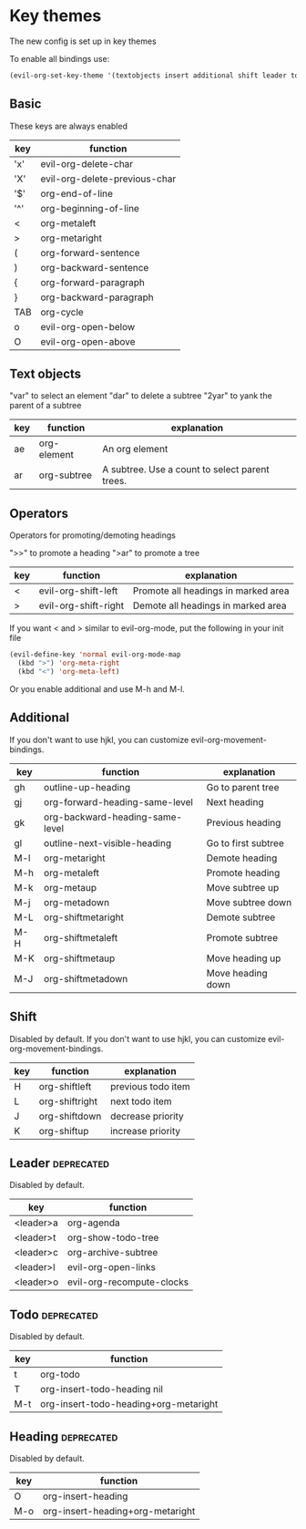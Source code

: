 * Key themes
  
The new config is set up in key themes

To enable all bindings use:
#+begin_src emacs-lisp
    (evil-org-set-key-theme '(textobjects insert additional shift leader todo heading))
#+end_src

** Basic
These keys are always enabled

  |-----+-------------------------------|
  | key | function                      |
  |-----+-------------------------------|
  | 'x' | evil-org-delete-char          |
  | 'X' | evil-org-delete-previous-char |
  | '$' | org-end-of-line               |
  | '^' | org-beginning-of-line         |
  | <   | org-metaleft                  |
  | >   | org-metaright                 |
  | (   | org-forward-sentence          |
  | )   | org-backward-sentence         |
  | {   | org-forward-paragraph         |
  | }   | org-backward-paragraph        |
  | TAB | org-cycle                     |
  | o   | evil-org-open-below           |
  | O   | evil-org-open-above           |
  |-----+-------------------------------|

** Text objects
"var" to select an element
"dar" to delete a subtree
"2yar" to yank the parent of a subtree

  |-----+-------------+------------------------------------------------|
  | key | function    | explanation                                    |
  |-----+-------------+------------------------------------------------|
  | ae  | org-element | An org element                                 |
  | ar  | org-subtree | A subtree. Use a count to select parent trees. |
  |-----+-------------+------------------------------------------------|

** Operators
Operators for promoting/demoting headings

">>" to promote a heading
">ar" to promote a tree

  |-----+----------------------+-------------------------------------|
  | key | function             | explanation                         |
  |-----+----------------------+-------------------------------------|
  | <   | evil-org-shift-left  | Promote all headings in marked area |
  | >   | evil-org-shift-right | Demote all headings in marked area  |
  |-----+----------------------+-------------------------------------|

If you want < and > similar to evil-org-mode, put the following in your init file

#+begin_src emacs-lisp
  (evil-define-key 'normal evil-org-mode-map
    (kbd ">") 'org-meta-right
    (kbd "<") 'org-meta-left)
#+end_src

Or you enable additional and use M-h and M-l.

** Additional
If you don't want to use hjkl, you can customize evil-org-movement-bindings.

  |-----+---------------------------------------------+---------------------|
  | key | function                                    | explanation         |
  |-----+---------------------------------------------+---------------------|
  | gh  | outline-up-heading                          | Go to parent tree   |
  | gj  | org-forward-heading-same-level              | Next heading        |
  | gk  | org-backward-heading-same-level             | Previous heading    |
  | gl  | outline-next-visible-heading                | Go to first subtree |
  | M-l | org-metaright                               | Demote heading      |
  | M-h | org-metaleft                                | Promote heading     |
  | M-k | org-metaup                                  | Move subtree up     |
  | M-j | org-metadown                                | Move subtree down   |
  | M-L | org-shiftmetaright                          | Demote subtree      |
  | M-H | org-shiftmetaleft                           | Promote subtree     |
  | M-K | org-shiftmetaup                             | Move heading up     |
  | M-J | org-shiftmetadown                           | Move heading down   |
  |-----+---------------------------------------------+---------------------|

** Shift
   Disabled by default.
   If you don't want to use hjkl, you can customize evil-org-movement-bindings.

  |-----+----------------+--------------------|
  | key | function       | explanation        |
  |-----+----------------+--------------------|
  | H   | org-shiftleft  | previous todo item |
  | L   | org-shiftright | next todo item     |
  | J   | org-shiftdown  | decrease priority  |
  | K   | org-shiftup    | increase priority  |
  |-----+----------------+--------------------|

** Leader                                                        :deprecated:
   Disabled by default.

  |-----------+---------------------------|
  | key       | function                  |
  |-----------+---------------------------|
  | <leader>a | org-agenda                |
  | <leader>t | org-show-todo-tree        |
  | <leader>c | org-archive-subtree       |
  | <leader>l | evil-org-open-links       |
  | <leader>o | evil-org-recompute-clocks |
  |-----------+---------------------------|
  
** Todo                                                          :deprecated:
   Disabled by default.

  |-----+---------------------------------------|
  | key | function                              |
  |-----+---------------------------------------|
  | t   | org-todo                              |
  | T   | org-insert-todo-heading nil           |
  | M-t | org-insert-todo-heading+org-metaright |
  |-----+---------------------------------------|

** Heading                                                       :deprecated:
   Disabled by default.

  |-----+----------------------------------|
  | key | function                         |
  |-----+----------------------------------|
  | O   | org-insert-heading               |
  | M-o | org-insert-heading+org-metaright |
  |-----+----------------------------------|
